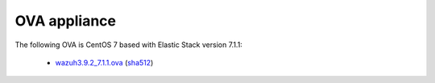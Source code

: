 .. Copyright (C) 2019 Wazuh, Inc.
 
.. _ova_index:
 
OVA appliance
=============

The following OVA is CentOS 7 based with Elastic Stack version 7.1.1:

    - `wazuh3.9.2_7.1.1.ova <https://packages.wazuh.com/vm/wazuh3.9.2_7.1.1.ova>`_ (`sha512 <https://packages.wazuh.com/3.x/checksums/3.9.2/wazuh3.9.2_7.1.1.ova.sha512>`__)